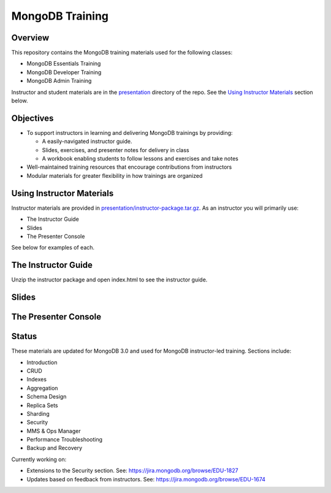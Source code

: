 ================
MongoDB Training
================

Overview
--------

This repository contains the MongoDB training materials used for the following classes:

-  MongoDB Essentials Training
-  MongoDB Developer Training
-  MongoDB Admin Training

Instructor and student materials are in the `presentation`_ directory of the repo. See the `Using Instructor Materials`_ section below.

Objectives
----------

-  To support instructors in learning and delivering MongoDB trainings by providing:

   -  A easily-navigated instructor guide.

   -  Slides, exercises, and presenter notes for delivery in class

   -  A workbook enabling students to follow lessons and exercises and take notes

-  Well-maintained training resources that encourage contributions from instructors

-  Modular materials for greater flexibility in how trainings are
   organized


Using Instructor Materials
--------------------------

Instructor materials are provided in `presentation/instructor-package.tar.gz`_. As an instructor you will primarily use:

- The Instructor Guide
- Slides
- The Presenter Console

See below for examples of each.

The Instructor Guide
--------------------

Unzip the instructor package and open index.html to see the instructor guide.

.. figure:: presentation/img/slides-link.png
   :alt: Instructor Guide

Slides
------

.. figure:: https://s3.amazonaws.com/edu-static.mongodb.com/training/images/slides.png
   :alt: Slides

The Presenter Console
---------------------

.. figure:: https://s3.amazonaws.com/edu-static.mongodb.com/training/images/presenter_console_annotated.png
   :alt: Presenter Console



Status
------

These materials are updated for MongoDB 3.0 and used for MongoDB instructor-led training. Sections include:

-  Introduction
-  CRUD
-  Indexes
-  Aggregation
-  Schema Design
-  Replica Sets
-  Sharding
-  Security
-  MMS & Ops Manager
-  Performance Troubleshooting
-  Backup and Recovery

Currently working on:

-  Extensions to the Security section. See: https://jira.mongodb.org/browse/EDU-1827
-  Updates based on feedback from instructors. See: https://jira.mongodb.org/browse/EDU-1674

.. _presentation : https://github.com/mongodb/docs-training/blob/master/presentation

.. _presentation/instructor-package.tar.gz : https://github.com/mongodb/docs-training/blob/master/presentation/instructor-package.tar.gz
